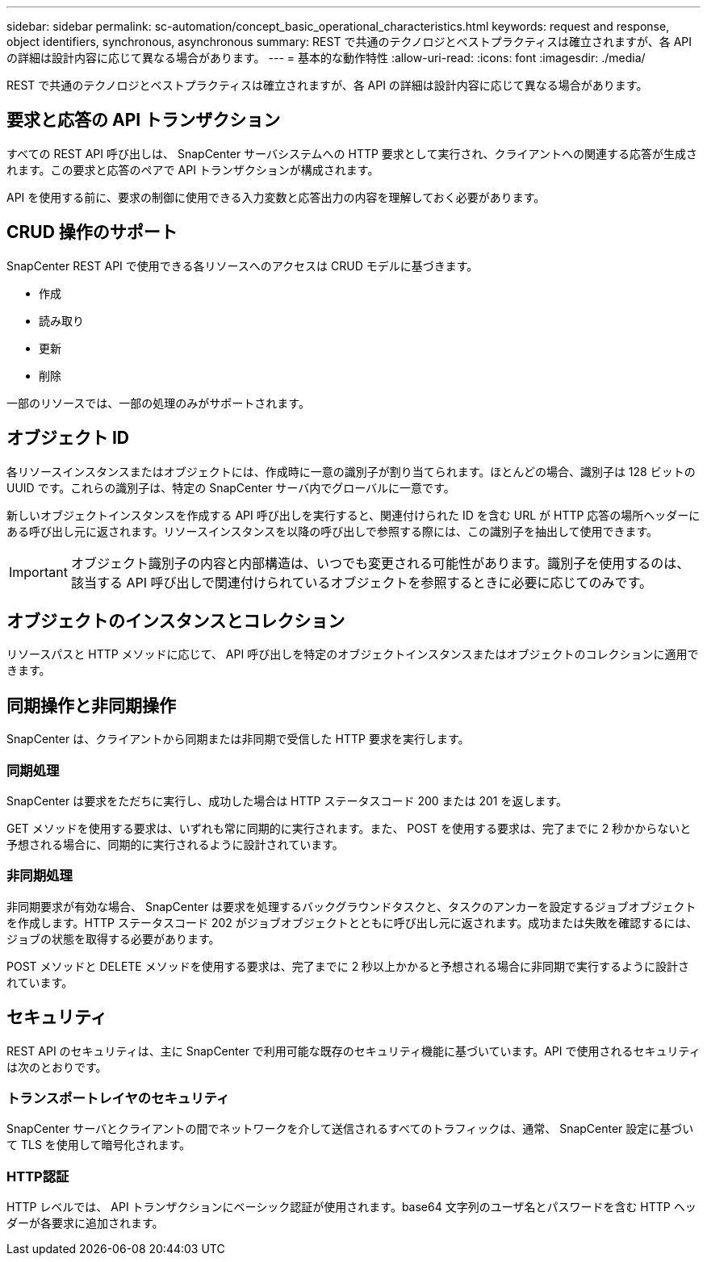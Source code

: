 ---
sidebar: sidebar 
permalink: sc-automation/concept_basic_operational_characteristics.html 
keywords: request and response, object identifiers, synchronous, asynchronous 
summary: REST で共通のテクノロジとベストプラクティスは確立されますが、各 API の詳細は設計内容に応じて異なる場合があります。 
---
= 基本的な動作特性
:allow-uri-read: 
:icons: font
:imagesdir: ./media/


[role="lead"]
REST で共通のテクノロジとベストプラクティスは確立されますが、各 API の詳細は設計内容に応じて異なる場合があります。



== 要求と応答の API トランザクション

すべての REST API 呼び出しは、 SnapCenter サーバシステムへの HTTP 要求として実行され、クライアントへの関連する応答が生成されます。この要求と応答のペアで API トランザクションが構成されます。

API を使用する前に、要求の制御に使用できる入力変数と応答出力の内容を理解しておく必要があります。



== CRUD 操作のサポート

SnapCenter REST API で使用できる各リソースへのアクセスは CRUD モデルに基づきます。

* 作成
* 読み取り
* 更新
* 削除


一部のリソースでは、一部の処理のみがサポートされます。



== オブジェクト ID

各リソースインスタンスまたはオブジェクトには、作成時に一意の識別子が割り当てられます。ほとんどの場合、識別子は 128 ビットの UUID です。これらの識別子は、特定の SnapCenter サーバ内でグローバルに一意です。

新しいオブジェクトインスタンスを作成する API 呼び出しを実行すると、関連付けられた ID を含む URL が HTTP 応答の場所ヘッダーにある呼び出し元に返されます。リソースインスタンスを以降の呼び出しで参照する際には、この識別子を抽出して使用できます。


IMPORTANT: オブジェクト識別子の内容と内部構造は、いつでも変更される可能性があります。識別子を使用するのは、該当する API 呼び出しで関連付けられているオブジェクトを参照するときに必要に応じてのみです。



== オブジェクトのインスタンスとコレクション

リソースパスと HTTP メソッドに応じて、 API 呼び出しを特定のオブジェクトインスタンスまたはオブジェクトのコレクションに適用できます。



== 同期操作と非同期操作

SnapCenter は、クライアントから同期または非同期で受信した HTTP 要求を実行します。



=== 同期処理

SnapCenter は要求をただちに実行し、成功した場合は HTTP ステータスコード 200 または 201 を返します。

GET メソッドを使用する要求は、いずれも常に同期的に実行されます。また、 POST を使用する要求は、完了までに 2 秒かからないと予想される場合に、同期的に実行されるように設計されています。



=== 非同期処理

非同期要求が有効な場合、 SnapCenter は要求を処理するバックグラウンドタスクと、タスクのアンカーを設定するジョブオブジェクトを作成します。HTTP ステータスコード 202 がジョブオブジェクトとともに呼び出し元に返されます。成功または失敗を確認するには、ジョブの状態を取得する必要があります。

POST メソッドと DELETE メソッドを使用する要求は、完了までに 2 秒以上かかると予想される場合に非同期で実行するように設計されています。



== セキュリティ

REST API のセキュリティは、主に SnapCenter で利用可能な既存のセキュリティ機能に基づいています。API で使用されるセキュリティは次のとおりです。



=== トランスポートレイヤのセキュリティ

SnapCenter サーバとクライアントの間でネットワークを介して送信されるすべてのトラフィックは、通常、 SnapCenter 設定に基づいて TLS を使用して暗号化されます。



=== HTTP認証

HTTP レベルでは、 API トランザクションにベーシック認証が使用されます。base64 文字列のユーザ名とパスワードを含む HTTP ヘッダーが各要求に追加されます。
